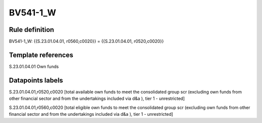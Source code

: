 =========
BV541-1_W
=========

Rule definition
---------------

BV541-1_W: {{S.23.01.04.01, r0560,c0020}} = {{S.23.01.04.01, r0520,c0020}}


Template references
-------------------

S.23.01.04.01 Own funds


Datapoints labels
-----------------

S.23.01.04.01,r0520,c0020 [total available own funds to meet the consolidated group scr (excluding own funds from other financial sector and from the undertakings included via d&a ), tier 1 - unrestricted]

S.23.01.04.01,r0560,c0020 [total eligible own funds to meet the consolidated group scr (excluding own funds from other financial sector and from the undertakings included via d&a ), tier 1 - unrestricted]




